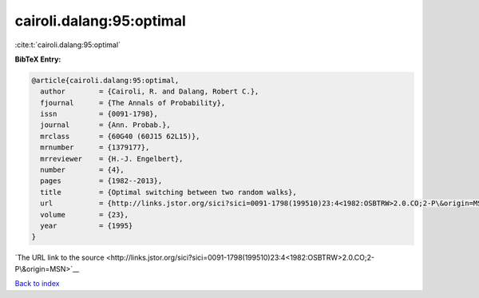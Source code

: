 cairoli.dalang:95:optimal
=========================

:cite:t:`cairoli.dalang:95:optimal`

**BibTeX Entry:**

.. code-block:: bibtex

   @article{cairoli.dalang:95:optimal,
     author        = {Cairoli, R. and Dalang, Robert C.},
     fjournal      = {The Annals of Probability},
     issn          = {0091-1798},
     journal       = {Ann. Probab.},
     mrclass       = {60G40 (60J15 62L15)},
     mrnumber      = {1379177},
     mrreviewer    = {H.-J. Engelbert},
     number        = {4},
     pages         = {1982--2013},
     title         = {Optimal switching between two random walks},
     url           = {http://links.jstor.org/sici?sici=0091-1798(199510)23:4<1982:OSBTRW>2.0.CO;2-P\&origin=MSN},
     volume        = {23},
     year          = {1995}
   }

`The URL link to the source <http://links.jstor.org/sici?sici=0091-1798(199510)23:4<1982:OSBTRW>2.0.CO;2-P\&origin=MSN>`__


`Back to index <../By-Cite-Keys.html>`__
